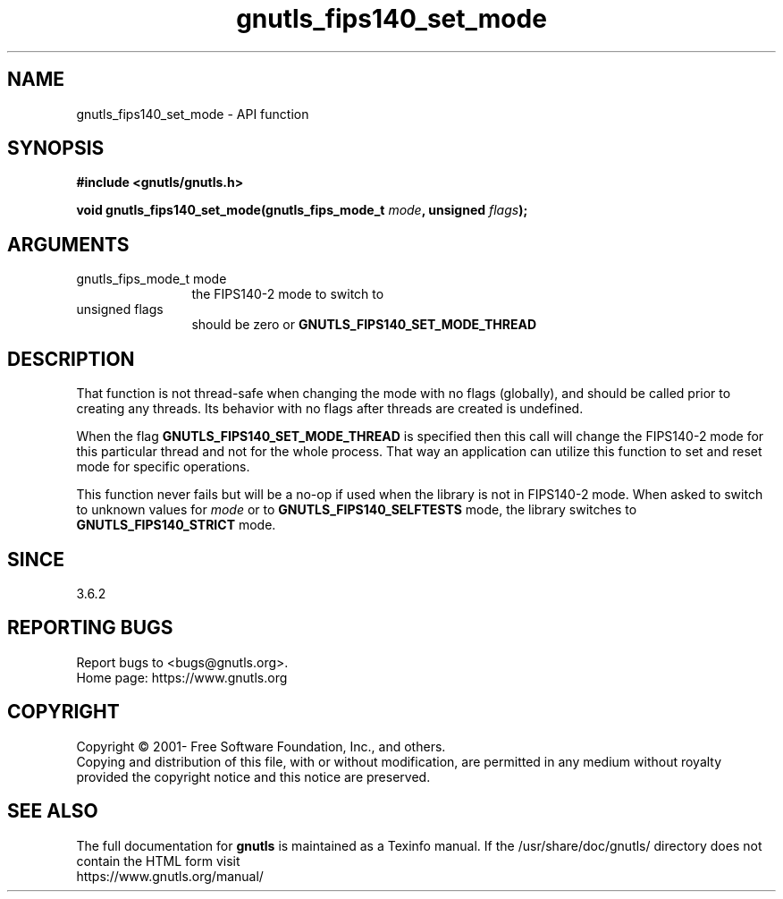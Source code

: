 .\" DO NOT MODIFY THIS FILE!  It was generated by gdoc.
.TH "gnutls_fips140_set_mode" 3 "3.7.5" "gnutls" "gnutls"
.SH NAME
gnutls_fips140_set_mode \- API function
.SH SYNOPSIS
.B #include <gnutls/gnutls.h>
.sp
.BI "void gnutls_fips140_set_mode(gnutls_fips_mode_t " mode ", unsigned " flags ");"
.SH ARGUMENTS
.IP "gnutls_fips_mode_t mode" 12
the FIPS140\-2 mode to switch to
.IP "unsigned flags" 12
should be zero or \fBGNUTLS_FIPS140_SET_MODE_THREAD\fP
.SH "DESCRIPTION"
That function is not thread\-safe when changing the mode with no flags
(globally), and should be called prior to creating any threads. Its
behavior with no flags after threads are created is undefined.

When the flag \fBGNUTLS_FIPS140_SET_MODE_THREAD\fP is specified
then this call will change the FIPS140\-2 mode for this particular
thread and not for the whole process. That way an application
can utilize this function to set and reset mode for specific
operations.

This function never fails but will be a no\-op if used when
the library is not in FIPS140\-2 mode. When asked to switch to unknown
values for  \fImode\fP or to \fBGNUTLS_FIPS140_SELFTESTS\fP mode, the library
switches to \fBGNUTLS_FIPS140_STRICT\fP mode.
.SH "SINCE"
3.6.2
.SH "REPORTING BUGS"
Report bugs to <bugs@gnutls.org>.
.br
Home page: https://www.gnutls.org

.SH COPYRIGHT
Copyright \(co 2001- Free Software Foundation, Inc., and others.
.br
Copying and distribution of this file, with or without modification,
are permitted in any medium without royalty provided the copyright
notice and this notice are preserved.
.SH "SEE ALSO"
The full documentation for
.B gnutls
is maintained as a Texinfo manual.
If the /usr/share/doc/gnutls/
directory does not contain the HTML form visit
.B
.IP https://www.gnutls.org/manual/
.PP
